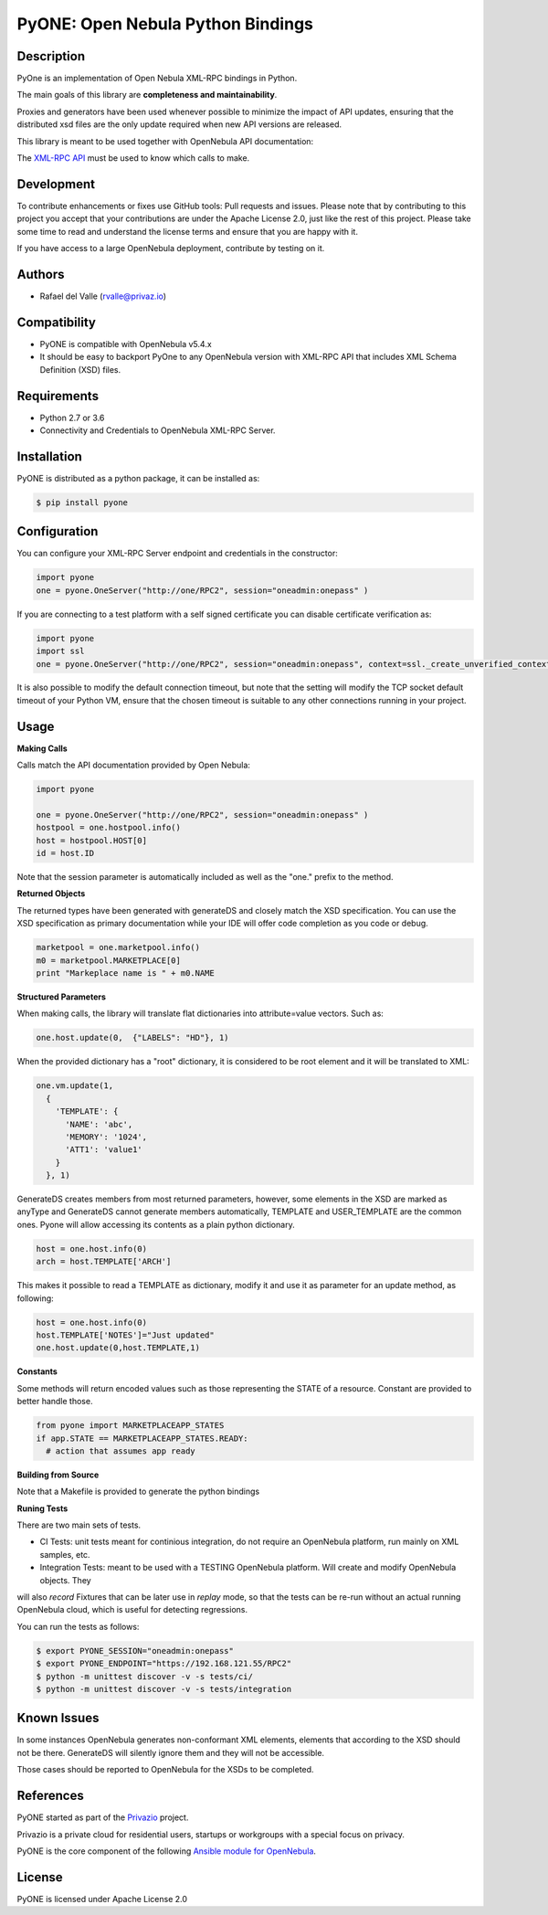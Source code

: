 PyONE: Open Nebula Python Bindings
==================================

.. image:: https://travis-ci.org/OpenNebula/addon-pyone.svg?branch=master
    :target: https://travis-ci.org/OpenNebula/addon-pyone

Description
-----------

PyOne is an implementation of Open Nebula XML-RPC bindings in Python.

The main goals of this library are **completeness and maintainability**.

Proxies and generators have been used whenever possible to minimize the impact of
API updates, ensuring that the distributed xsd files are the only update required
when new API versions are released.

This library is meant to be used together with OpenNebula API documentation:

The `XML-RPC API <http://docs.opennebula.org/5.4/integration/system_interfaces/api.html>`_ must
be used to know which calls to make.

Development
-----------

To contribute enhancements or fixes use GitHub tools: Pull requests and issues.
Please note that by contributing to this project you accept that your contributions
are under the Apache License 2.0, just like the rest of this project. Please take
some time to read and understand the license terms and ensure that you are happy with it.

If you have access to a large OpenNebula deployment, contribute by testing on it.

Authors
-------

* Rafael del Valle (rvalle@privaz.io)

Compatibility
-------------

* PyONE is compatible with OpenNebula v5.4.x
* It should be easy to backport PyOne to any OpenNebula version with XML-RPC API that includes XML Schema Definition (XSD) files.

Requirements
------------

* Python 2.7 or 3.6
* Connectivity and Credentials to OpenNebula XML-RPC Server.

Installation
------------

PyONE is distributed as a python package, it can be installed as:

.. code:: shell

  $ pip install pyone

Configuration
-------------

You can configure your XML-RPC Server endpoint and credentials in the constructor:

.. code:: python

  import pyone
  one = pyone.OneServer("http://one/RPC2", session="oneadmin:onepass" )

If you are connecting to a test platform with a self signed certificate you can disable
certificate verification as:

.. code:: python

  import pyone
  import ssl
  one = pyone.OneServer("http://one/RPC2", session="oneadmin:onepass", context=ssl._create_unverified_context() )

It is also possible to modify the default connection timeout, but note that the setting
will modify the TCP socket default timeout of your Python VM, ensure that the chosen timeout
is suitable to any other connections running in your project.

Usage
-----

**Making Calls**

Calls match the API documentation provided by Open Nebula:

.. code:: python

  import pyone

  one = pyone.OneServer("http://one/RPC2", session="oneadmin:onepass" )
  hostpool = one.hostpool.info()
  host = hostpool.HOST[0]
  id = host.ID

Note that the session parameter is automatically included as well as the "one." prefix to the method.

**Returned Objects**

The returned types have been generated with generateDS and closely match the XSD specification.
You can use the XSD specification as primary documentation while your IDE will
offer code completion as you code or debug.

.. code:: python

   marketpool = one.marketpool.info()
   m0 = marketpool.MARKETPLACE[0]
   print "Markeplace name is " + m0.NAME

**Structured Parameters**

When making calls, the library will translate flat dictionaries into attribute=value
vectors. Such as:

.. code:: python

  one.host.update(0,  {"LABELS": "HD"}, 1)

When the provided dictionary has a "root" dictionary, it is considered to be root
element and it will be translated to XML:

.. code:: python

  one.vm.update(1,
    {
      'TEMPLATE': {
        'NAME': 'abc',
        'MEMORY': '1024',
        'ATT1': 'value1'
      }
    }, 1)

GenerateDS creates members from most returned parameters, however, some elements in the XSD are marked as anyType
and GenerateDS cannot generate members automatically, TEMPLATE and USER_TEMPLATE are the common ones. Pyone will
allow accessing its contents as a plain python dictionary.

.. code:: python

  host = one.host.info(0)
  arch = host.TEMPLATE['ARCH']

This makes it possible to read a TEMPLATE as dictionary, modify it and use it as parameter
for an update method, as following:

.. code:: python

  host = one.host.info(0)
  host.TEMPLATE['NOTES']="Just updated"
  one.host.update(0,host.TEMPLATE,1)

**Constants**

Some methods will return encoded values such as those representing the STATE of a resource. Constant are
provided to better handle those.

.. code:: python

  from pyone import MARKETPLACEAPP_STATES
  if app.STATE == MARKETPLACEAPP_STATES.READY:
    # action that assumes app ready

**Building from Source**

Note that a Makefile is provided to generate the python bindings

**Runing Tests**

There are two main sets of tests.

- CI Tests: unit tests meant for continious integration, do not require an OpenNebula platform, run mainly on XML samples, etc.
- Integration Tests: meant to be used with a TESTING OpenNebula platform. Will create and modify OpenNebula objects. They
will also *record* Fixtures that can be later use in *replay* mode, so that the tests can be re-run without an actual running
OpenNebula cloud, which is useful for detecting regressions.

You can run the tests as follows:

.. code:: sh

  $ export PYONE_SESSION="oneadmin:onepass"
  $ export PYONE_ENDPOINT="https://192.168.121.55/RPC2"
  $ python -m unittest discover -v -s tests/ci/
  $ python -m unittest discover -v -s tests/integration

Known Issues
------------

In some instances OpenNebula generates non-conformant XML elements, elements that according to the XSD should not
be there. GenerateDS will silently ignore them and they will not be accessible.

Those cases should be reported to OpenNebula for the XSDs to be completed. 

References
----------

PyONE started as part of the `Privazio <http://privaz.io>`_ project.

Privazio is a private cloud for residential users,
startups or workgroups with a special focus on privacy.

PyONE is the core component of the following `Ansible module for OpenNebula <https://github.com/privazio/ansible>`_.

License
-------

PyONE is licensed under Apache License 2.0

